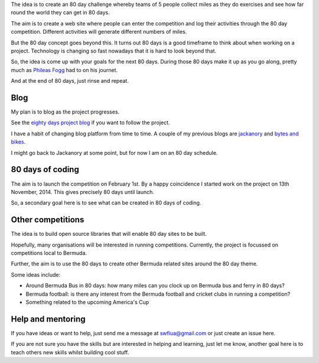 .. title: An 80 day project
.. slug: index
.. date: 2014-11-17 22:44:25 UTC
.. tags: 
.. link: 
.. description: 
.. type: text

The idea is to create an 80 day challenge whereby teams of 5 people
collect miles as they do exercises and see how far round the world
they can get in 80 days.

The aim is to create a web site where people can enter the competition
and log their activities through the 80 day competition. Different
activities will generate different numbers of miles.

But the 80 day concept goes beyond this.  It turns out 80 days is a
good timeframe to think about when working on a project.  Technology
is changing so fast nowadays that it is hard to look beyond that.

So, the idea is come up with your goals for the next 80 days.  During
those 80 days make it up as you go along, pretty much as `Phileas
Fogg`_ had to on his journet.

And at the end of 80 days, just rinse and repeat.

Blog
====

My plan is to blog as the project progresses.

See the `eighty days project blog`_ if you want to follow the project.

I have a habit of changing blog platform from time to time.  A couple
of my previous blogs are `jackanory`_ and `bytes and bikes`_.

I might go back to Jackanory at some point, but for now I am on an 80
day schedule.


80 days of coding
=================

The aim is to launch the competition on February 1st. By a happy
coincidence I started work on the project on 13th November, 2014. This
gives precisely 80 days until launch.

So, a secondary goal here is to see what can be created in 80 days of
coding.

Other competitions
==================

The idea is to build open source libraries that
will enable 80 day sites to be built.

Hopefully, many organisations will be interested in running
competitions. Currently, the project is focussed on competitions local
to Bermuda.

Further, the aim is to use the 80 days to create other Bermuda related
sites around the 80 day theme.

Some ideas include:

* Around Bermuda Bus in 80 days: how many miles can you clock up on Bermuda bus and ferry in 80 days?
* Bermuda football: is there any interest from the Bermuda football
  and cricket clubs in running a competition?
* Something related to the upcoming America's Cup

Help and mentoring
==================

If you have ideas or want to help, just send me a message at
swfiua@gmail.com or just create an issue here.

If you are not sure you have the skills but are interested in helping
and learning, just let me know, another goal here is to teach others
new skills whilst building cool stuff.


.. _eighty days project blog: http://swfiua.github.io/80days/blog/
.. _jackanory: http://johnnygill.github.io/jackanory/blogs/blog/html/
.. _bytes and bikes: http://bytesnbikes.blogspot.com/

.. _Phileas Fogg: http://en.wikipedia.org/wiki/Phileas_Fogg
